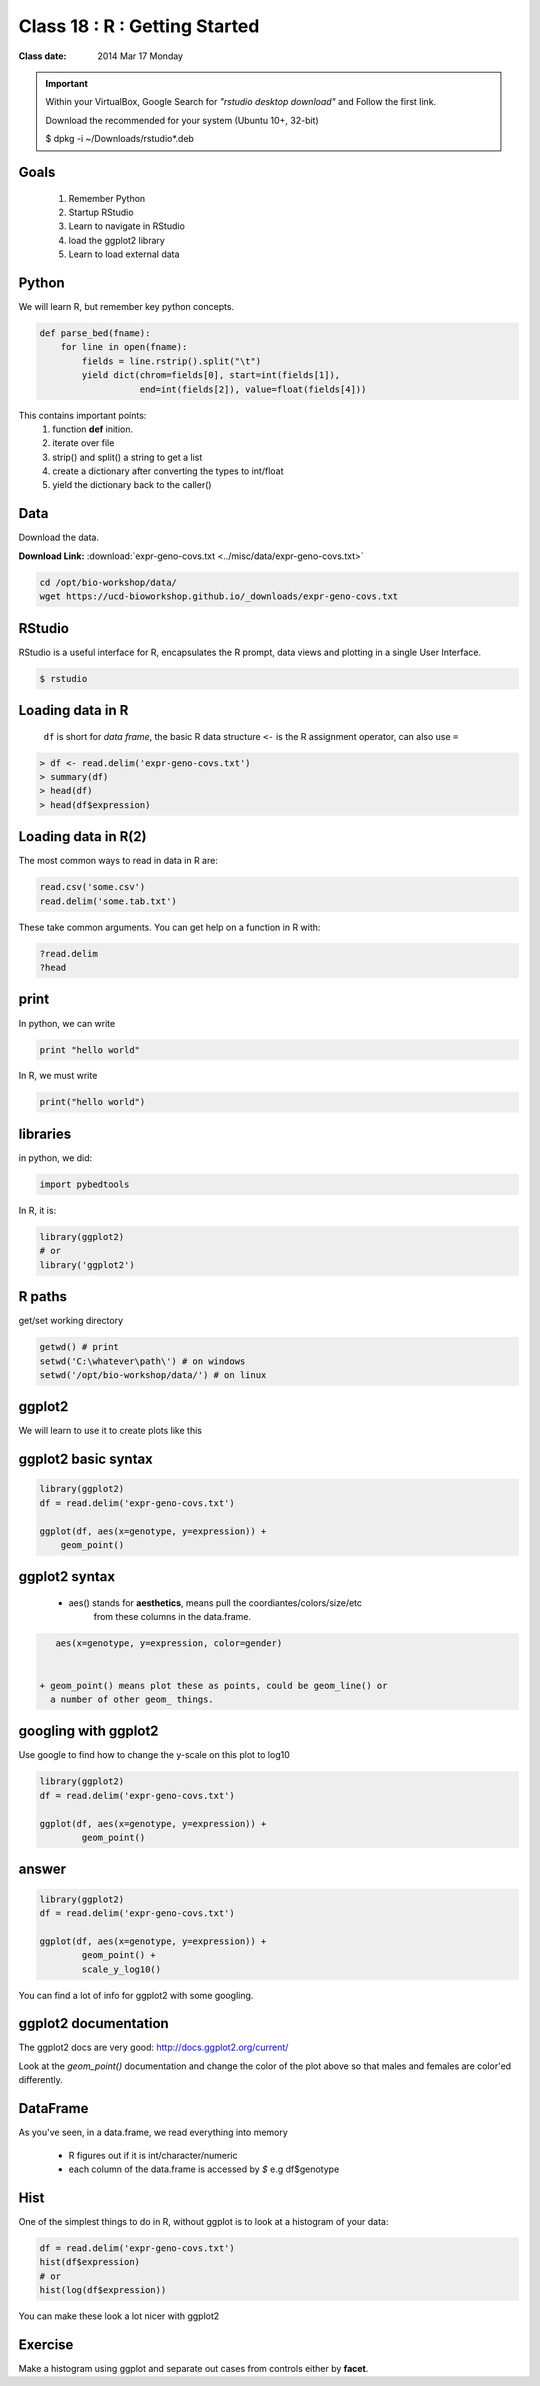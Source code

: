 ******************************
Class 18 : R : Getting Started
******************************

:Class date: 2014 Mar 17 Monday

.. important::

    Within your VirtualBox, Google Search for *"rstudio desktop download"* and Follow the first link.

    Download the recommended for your system (Ubuntu 10+, 32-bit)

    $ dpkg -i ~/Downloads/rstudio*.deb

Goals
=====

 #. Remember Python
 #. Startup RStudio
 #. Learn to navigate in RStudio
 #. load the ggplot2 library
 #. Learn to load external data

Python
======

We will learn R, but remember key python concepts.

.. code-block:: python

    def parse_bed(fname):
        for line in open(fname):
            fields = line.rstrip().split("\t")
            yield dict(chrom=fields[0], start=int(fields[1]),
                       end=int(fields[2]), value=float(fields[4]))

This contains important points: 
 #. function **def** inition.
 #. iterate over file
 #. strip() and split() a string to get a list
 #. create a dictionary after converting the types to int/float
 #. yield the dictionary back to the caller()

Data
====

Download the data.

**Download Link:** :download:`expr-geno-covs.txt <../misc/data/expr-geno-covs.txt>`


.. code-block:: bash

    cd /opt/bio-workshop/data/
    wget https://ucd-bioworkshop.github.io/_downloads/expr-geno-covs.txt


 

RStudio
=======

RStudio is a useful interface for R, encapsulates the R prompt, data views
and plotting in a single User Interface.

.. code-block:: bash

    $ rstudio



Loading data in R
=================

 ``df`` is short for `data frame`, the basic R data structure
 ``<-`` is the R assignment operator, can also use ``=``

.. code-block:: r

    > df <- read.delim('expr-geno-covs.txt')
    > summary(df)
    > head(df)
    > head(df$expression)

Loading data in R(2)
====================

The most common ways to read in data in R are:

   
.. code-block:: r

    read.csv('some.csv')
    read.delim('some.tab.txt')

These take common arguments. You can get help on a function in R
with:

.. code-block:: r

   ?read.delim
   ?head

print
=====

In python, we can write

.. code-block:: python

    print "hello world"

In R, we must write

.. code-block:: r

    print("hello world")
    

libraries
=========

in python, we did:

.. code-block:: python

    import pybedtools

In R, it is:

.. code-block:: r

    library(ggplot2)
    # or
    library('ggplot2')

R paths
=======

get/set working directory

.. code-block:: r

    getwd() # print
    setwd('C:\whatever\path\') # on windows
    setwd('/opt/bio-workshop/data/') # on linux

ggplot2
=======
We will learn to use it to create plots like this

.. image:: ../_static/images/ggplot-ex.png


ggplot2 basic syntax
====================

.. code-block:: r

    library(ggplot2)
    df = read.delim('expr-geno-covs.txt')

    ggplot(df, aes(x=genotype, y=expression)) +
        geom_point()


ggplot2 syntax
==============

 + aes() stands for **aesthetics**, means pull the coordiantes/colors/size/etc
     from these columns in the data.frame.

.. code-block:: r

    aes(x=genotype, y=expression, color=gender)


 + geom_point() means plot these as points, could be geom_line() or 
   a number of other geom_ things.


googling with ggplot2
=====================

Use google to find how to change the y-scale on this plot to log10

.. code-block:: r

    library(ggplot2)
    df = read.delim('expr-geno-covs.txt')

    ggplot(df, aes(x=genotype, y=expression)) +
            geom_point()

answer
======

.. code-block:: r

    library(ggplot2)
    df = read.delim('expr-geno-covs.txt')

    ggplot(df, aes(x=genotype, y=expression)) +
            geom_point() +
            scale_y_log10()

You can find a lot of info for ggplot2 with some googling.

ggplot2 documentation
=====================

The ggplot2 docs are very good: http://docs.ggplot2.org/current/

Look at the `geom_point()` documentation and change the color
of the plot above so that males and females are color'ed differently.


DataFrame
=========

As you've seen, in a data.frame, we read everything into memory

 + R figures out if it is int/character/numeric
 + each column of the data.frame is accessed by `$`  e.g df$genotype

Hist
====

One of the simplest things to do in R, without ggplot is to look at 
a histogram of your data:

.. code-block:: r

    df = read.delim('expr-geno-covs.txt')
    hist(df$expression)
    # or
    hist(log(df$expression))

You can make these look a lot nicer with ggplot2

Exercise
========

Make a histogram using ggplot and separate out cases from controls
either by **facet**.

.. raw:: pdf

    PageBreak
